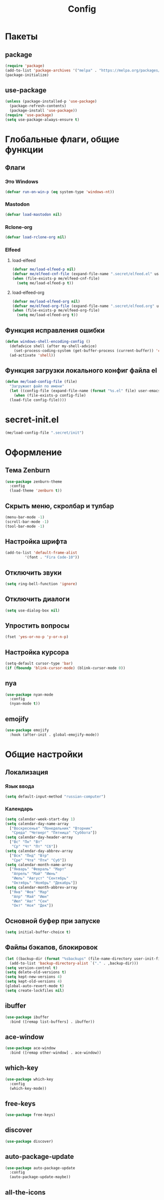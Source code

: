 #+TITLE: Config

* Пакеты
** package
#+begin_src emacs-lisp
  (require 'package)
  (add-to-list 'package-archives '("melpa" . "https://melpa.org/packages/") t)
  (package-initialize)
#+end_src
** use-package
#+begin_src emacs-lisp
  (unless (package-installed-p 'use-package)
    (package-refresh-contents)
    (package-install 'use-package))
  (require 'use-package)
  (setq use-package-always-ensure t)
#+end_src
* Глобальные флаги, общие функции
** Флаги
*** Это Windows
#+begin_src emacs-lisp
  (defvar run-on-win-p (eq system-type 'windows-nt))
#+end_src
*** Mastodon
#+begin_src emacs-lisp
  (defvar load-mastodon nil)
#+end_src
*** Rclone-org
#+begin_src emacs-lisp
  (defvar load-rclone-org nil)
#+end_src
*** Elfeed
**** load-elfeed
#+begin_src emacs-lisp
  (defvar me/load-elfeed-p nil)
  (defvar me/elfeed-cnf-file (expand-file-name ".secret/elfeed.el" user-emacs-directory))
  (when (file-exists-p me/elfeed-cnf-file)
    (setq me/load-elfeed-p t))
#+end_src
**** load-elfeed-org
#+begin_src emacs-lisp
  (defvar me/load-elfeed-org nil)
  (defvar me/elfeed-org-file (expand-file-name ".secret/elfeed.org" user-emacs-directory))
  (when (file-exists-p me/elfeed-org-file)
    (setq me/load-elfeed-org t))
#+end_src
** Функция исправления ошибки
#+begin_src emacs-lisp
  (defun windows-shell-encoding-config ()
    (defadvice shell (after my-shell-advice)
      (set-process-coding-system (get-buffer-process (current-buffer)) 'cp1251 'cp1251))
    (ad-activate 'shell))
#+end_src
** Функция загрузки локального конфиг файла el
#+begin_src emacs-lisp
  (defun me/load-config-file (file)
    "Загружает файл по имени"
    (let ((config-file (expand-file-name (format "%s.el" file) user-emacs-directory)))
      (when (file-exists-p config-file)
	(load-file config-file))))
#+end_src
* secret-init.el
#+begin_src emacs-lisp
  (me/load-config-file ".secret/init")
#+end_src
* Оформление
** Тема Zenburn
#+begin_src emacs-lisp
  (use-package zenburn-theme
    :config
    (load-theme 'zenburn t))
#+end_src
** Скрыть меню, скролбар и тулбар
#+begin_src emacs-lisp
  (menu-bar-mode -1)
  (scroll-bar-mode -1)
  (tool-bar-mode -1)
#+end_src
** Настройка шрифта
#+begin_src emacs-lisp
  (add-to-list 'default-frame-alist
	       '(font . "Fira Code-10"))
#+end_src
** Отключить звуки
#+begin_src emacs-lisp
  (setq ring-bell-function 'ignore)
#+end_src
** Отключить диалоги
#+begin_src emacs-lisp
  (setq use-dialog-box nil)
#+end_src
** Упростить вопросы
#+begin_src emacs-lisp
  (fset 'yes-or-no-p 'y-or-n-p)
#+end_src
** Настройка курсора
#+begin_src emacs-lisp
  (setq-default cursor-type 'bar)
  (if (fboundp 'blink-cursor-mode) (blink-cursor-mode 0))
#+end_src
** nya
#+begin_src emacs-lisp
  (use-package nyan-mode
    :config
    (nyan-mode t))
#+end_src
** emojify
#+begin_src emacs-lisp
  (use-package emojify
    :hook (after-init . global-emojify-mode))
#+end_src
* Общие настройки
** Локализация
*** Язык ввода
#+begin_src emacs-lisp
  (setq default-input-method "russian-computer")
#+end_src
*** Календарь
#+begin_src emacs-lisp
  (setq calendar-week-start-day 1)
  (setq calendar-day-name-array
	["Воскресенье" "Понедельник" "Вторник"
	 "Среда" "Четверг" "Пятница" "Суббота"])
  (setq calendar-day-header-array
	["Вс" "Пн" "Вт"
	 "Ср" "Чт" "Пт" "Сб"])
  (setq calendar-day-abbrev-array
	["Вск" "Пнд" "Втр"
	 "Сре" "Чтв" "Птн" "Суб"])
  (setq calendar-month-name-array
	["Январь" "Февраль" "Март"
	 "Апрель" "Май" "Июнь"
	 "Июль" "Август" "Сентябрь"
	 "Октябрь" "Ноябрь" "Декабрь"])
  (setq calendar-month-abbrev-array
	["Янв" "Фев" "Мар"
	 "Апр" "Май" "Июн"
	 "Июл" "Авг" "Сен"
	 "Окт" "Ноя" "Дек"])
#+end_src
** Основной буфер при запуске
#+begin_src emacs-lisp
  (setq initial-buffer-choice t)
#+end_src
** Файлы бэкапов, блокировок
#+begin_src emacs-lisp
  (let ((backup-dir (format "%sbackups" (file-name-directory user-init-file))))
    (add-to-list 'backup-directory-alist `("." . ,backup-dir)))
  (setq version-control t)
  (setq delete-old-versions t)
  (setq kept-new-versions 4)
  (setq kept-old-versions 4)
  (global-auto-revert-mode t)
  (setq create-lockfiles nil)
#+end_src
** ibuffer
#+begin_src emacs-lisp
  (use-package ibuffer
    :bind ([remap list-buffers] . ibuffer))
#+end_src
** ace-window
#+begin_src emacs-lisp
  (use-package ace-window
    :bind ([remap other-window] . ace-window))
#+end_src
** which-key
#+begin_src emacs-lisp
  (use-package which-key
    :config
    (which-key-mode))
#+end_src
** free-keys
#+begin_src emacs-lisp
  (use-package free-keys)
#+end_src
** discover
#+begin_src emacs-lisp
  (use-package discover)
#+end_src
** auto-package-update
#+begin_src emacs-lisp
  (use-package auto-package-update
    :config
    (auto-package-update-maybe))
#+end_src
** all-the-icons
#+begin_src emacs-lisp
  (use-package all-the-icons
    :if (display-graphic-p))

  (use-package all-the-icons-dired
    :requires all-the-icons
    :hook (dired-mode . all-the-icons-dired-mode))
#+end_src
* Elfeed
#+begin_src emacs-lisp
  (use-package elfeed
    :after (org)
    :if me/load-elfeed-p
    :bind ("C-x w" . elfeed)
    :config
    (when run-on-win-p
      (setq elfeed-use-curl nil))
    (defun elfeed-search-format-date (date)
      (format-time-string "%Y-%m-%d %H:%M" (seconds-to-time date)))
    (setq elfeed-search-title-max-width 100)
    (load-file me/elfeed-cnf-file)

    (defun elfeed-org-capture-template ()
      (if elfeed-show-entry (let ((link (elfeed-entry-link elfeed-show-entry))
				  (title (elfeed-entry-title elfeed-show-entry))
				  (tags (elfeed-entry-tags elfeed-show-entry)))
			      (format "* TODO %s %s%%(org-set-tags \"elfeed\")%%(my/org-set-created)\n%s" title tags link)) "* %?"))
    (add-to-list 'org-capture-templates '("f" "Elfeed" entry
					  (file my/org-inbox-file-name)
					  (function elfeed-org-capture-template) :empty-lines 1  :immediate-finish t)))
#+end_src
** elfeed-org
#+begin_src emacs-lisp
  (use-package elfeed-org
    :after (elfeed org)
    :if me/load-elfeed-org
    :config
    (elfeed-org)
    (setq rmh-elfeed-org-files (list me/elfeed-org-file)))
#+end_src
* Magit
#+begin_src emacs-lisp
  (use-package magit
    :init
    (setq magit-commit-show-diff nil))
#+end_src
* Org
** Основная настройка
#+begin_src emacs-lisp
  (use-package org
    :preface
    (defun my/org-set-created()
      (interactive)
      (org-set-property
       "CREATED"
       (format-time-string
	"[%Y-%m-%d %a %H:%M]"
	(seconds-to-time (current-time)))))
    (defun my/org-inbox-file-name()
      (file-name-concat org-directory  "inbox.org"))
    (setq org-capture-templates '())
    :bind (("C-c l" . org-store-link)
	   ("C-c a" . org-agenda)
	   ("C-c c" . org-capture)
	   :map org-mode-map
	   ("<f6>" . my/org-set-created))
    :config
    (setq org-todo-keywords '((sequence "TODO(t)" "WAITING(w)" "PLANNED(p)" "LATER(l)" "DELEGATED(g@)" "|" "DONE(d!)" "CANCELLED(c@)")))
    (setq org-log-done 'time)
    (setq org-log-into-drawer t)
    (setq org-log-reschedule 'time)
    (setq org-hide-leading-stars t)
    (setq org-startup-folded 'content)
    (setq org-adapt-indentation nil)
    (setq org-bookmark-names-plist nil)
    (add-to-list 'org-modules 'org-habit t)
    (setq org-export-with-sub-superscripts '{})
    (add-to-list 'org-structure-template-alist '("g" . "src go") t)
    (add-to-list 'org-structure-template-alist '("z" . "src emacs-lisp") t)
    (add-to-list 'org-file-apps '("\\.xlsx?\\'" . default))
    (add-to-list 'org-file-apps '("\\.docx?\\'" . default))
    (add-to-list 'org-file-apps '("\\.ods\\'" . default))
    (add-to-list 'org-file-apps '("\\.org_archive\\'" . emacs))
    (add-to-list 'org-export-backends 'md)
    (setq org-refile-targets '((org-agenda-files :maxlevel . 3)))
    (setq org-refile-use-outline-path 'file)
    (setq org-directory "~/org/")
    (setq org-agenda-files (list org-directory))
    ;; org-capture-templates
    (add-to-list 'org-capture-templates
		 '("i" "Inbox"
		   entry (file my/org-inbox-file-name)
		   "* TODO %?%(my/org-set-created)"
		   :empty-lines 1))
    (add-to-list 'org-capture-templates
		 '("a" "Timer"
		   entry (file my/org-inbox-file-name)
		   "* TODO %?%(my/org-set-created)"
		   :empty-lines 1 :clock-in t :clock-keep t))
    (add-to-list 'org-capture-templates
		 '("e" "Event"
		   entry (file my/org-inbox-file-name)
		   "* PLANNED %?%(my/org-set-created)\nSCHEDULED: %^T"
		   :empty-lines 1)))

#+end_src
** org-superstar
#+begin_src emacs-lisp
  (use-package org-superstar
    :requires org
    :after (org)
    :hook (org-mode . (lambda () (org-superstar-mode 1))))
#+end_src
** org-id
#+begin_src emacs-lisp
  (use-package org-id
    :requires org
    :after (org)
    :ensure nil
    :init
    (setq org-id-link-to-org-use-id 'create-if-interactive-and-no-custom-id))
#+end_src
** verb
#+begin_src emacs-lisp
  (use-package verb
    :requires org
    :after (org)
    :config
    (with-eval-after-load 'org
      (define-key org-mode-map (kbd "C-c C-r") verb-command-map)))
#+end_src
** Быстрое редактирование свойства jira на F7
https://nrukin.github.io/jira-prop-hotkey.html
#+begin_src emacs-lisp
  ;; f7 hotkey to edit jira heading property
  (defun org-set-jira(jira-value)
    "set jira property at current heading"
    (interactive (list (read-from-minibuffer "Jira? " (org-entry-get nil "jira"))))
    (org-set-property "jira" jira-value))

  (define-key org-mode-map (kbd "<f7>") 'org-set-jira)
#+end_src
* Rclone-org-sync
#+begin_src emacs-lisp
  (defvar rclone-path "" "path to rclone binary")
  (defvar rclone-log-path "" "path to sync log file")
  (defvar rclone-filter-path "" "path to rclone filter path")
  (defvar rclone-local-path "" "path to local directory")
  (defvar rclone-remote-path "" "path to remote directory")
  (defvar rclone-remote-backup "" "path to remote backup directory")
  (defvar rclone-local-backup "" "path to local backup directory")

  (defun rclone-org-upload ()
    "upload org-files to remote via rclone"
    (interactive)
    (shell-command (format "%s sync --filter-from %s --log-file %s --log-level INFO --backup-dir %s %s %s"
			   rclone-path
			   rclone-filter-path
			   rclone-log-path
			   (concat rclone-remote-backup "remote\\" (format-time-string "%Y%m%d_%H%M%S" (current-time)))
			   rclone-local-path
			   rclone-remote-path))
    (message "Upload complete"))

  (defun rclone-org-download ()
    "download org-files from remote via rclone"
    (interactive)
    (shell-command (format "%s sync --filter-from %s --log-file %s --log-level INFO --backup-dir %s %s %s"
			   rclone-path
			   rclone-filter-path
			   rclone-log-path
			   (concat rclone-local-backup (format-time-string "%Y%m%d_%H%M%S" (current-time)))
			   rclone-remote-path
			   rclone-local-path))
    (message "Download complete"))

  (defun rclone-backup-upload ()
    "upload backup files to cloud storage"
    (interactive)
    (elfeed-db-save)
    (shell-command (format "%s move --log-file %s --log-level INFO --delete-empty-src-dirs %s %s"
			   rclone-path
			   rclone-log-path
			   rclone-local-backup
			   (concat rclone-remote-backup (system-name) "\\")
			   ))
    (message "Backup move complete"))

  (defun save-sync-and-quit ()
    (interactive)
    (when (y-or-n-p "Save, sync and exit emacs?")
      (when (org-clocking-buffer)
	(org-clock-out))
      (save-some-buffers t)
      (rclone-org-upload)
      (kill-emacs)))
#+end_src
* Hydra
#+begin_src emacs-lisp
  (use-package hydra
    :defer 2
    :bind (("<f9>" . hydra-clock/body))
    :preface
    (defun my/org-clock-in-last-with-prefix-arg ()
      (interactive)
      (setq current-prefix-arg '(4)) ; C-u
      (call-interactively 'org-clock-in-last))
    :config
    (defhydra hydra-clock (:color blue)
      "
      ^
      ^Clock^             ^Do^
      ^─────^─────────────^──^─────────
      _q_ quit            _c_ cancel
      ^^                  _d_ display
      ^^                  _e_ effort
      ^^                  _i_ in
      ^^                  _j_ jump
      ^^                  _o_ out
      ^^                  _r_ report
      ^^                  _l_ continue last
      ^^                  ^^
      "
      ("q" nil)
      ("c" org-clock-cancel :color pink)
      ("d" org-clock-display)
      ("e" org-clock-modify-effort-estimate)
      ("i" org-clock-in)
      ("j" org-clock-goto)
      ("o" org-clock-out)
      ("r" org-clock-report)
      ("l" my/org-clock-in-last-with-prefix-arg)))
#+end_src
* Программирование
** Общие
#+begin_src emacs-lisp
  (add-hook 'prog-mode-hook (lambda()
			      (toggle-truncate-lines 1)
			      (display-line-numbers-mode 1)
			      (hs-minor-mode)))
  (electric-pair-mode 1)
  (setq compilation-ask-about-save nil)
#+end_src
** rainbow-delimeters
#+begin_src emacs-lisp
  (use-package rainbow-delimiters
    :hook (prog-mode . rainbow-delimiters-mode))
#+end_src
** golang
*** go-mode
#+begin_src emacs-lisp
  (use-package go-mode
    :init
    (setq gofmt-command "goimports")
    :hook ((before-save . gofmt-before-save)
	   (go-mode . (lambda () (local-set-key [f5] 'project-compile)))))
#+end_src
*** debugger
#+begin_src emacs-lisp
  (use-package go-dlv)
#+end_src
*** test
#+begin_src emacs-lisp
  (use-package gotest)
#+end_src
*** playground
#+begin_src emacs-lisp
  (use-package go-playground)
#+end_src
** yasnippet
*** package
#+begin_src emacs-lisp
  (use-package yasnippet
    :config (yas-global-mode 1))
#+end_src
*** snippets
#+begin_src emacs-lisp
  (use-package yasnippet-snippets
    :after yasnippet)
#+end_src
** company
#+begin_src emacs-lisp
  (use-package company
    :hook (prog-mode . company-mode))
#+end_src
** markdown
#+begin_src emacs-lisp
  (use-package markdown-mode
    :mode ("README\\.md\\'" . gfm-mode))
#+end_src
** json
#+begin_src emacs-lisp
  (use-package json-mode)
#+end_src
** auto-hotkey
#+begin_src emacs-lisp
  (use-package ahk-mode)
#+end_src
** eglot
#+begin_src emacs-lisp
  (use-package eglot
    :hook (go-mode . eglot-ensure)
    :after (yasnippet company))
#+end_src
* Mastodon
** Загрузка Mastodon
#+begin_src emacs-lisp
  (use-package mastodon
    :if load-mastodon
    :bind ("C-x y" . mastodon)
    :config
    (mastodon-discover)
    (mastodon-toot--enable-custom-emoji)
    (setq mastodon-tl--show-avatars t)
    (setq mastodon-toot--enable-custom-instance-emoji t))
#+end_src
** Lingva
#+begin_src emacs-lisp
  (use-package lingva
    :if load-mastodon
    :config
    (setq lingva-target "ru"))
#+end_src
* emms
#+begin_src emacs-lisp
  (use-package emms
    :config
    (require 'emms-setup)
    (emms-all)
    (setq emms-player-list '(emms-player-mpv)
	  emms-info-functions '(emms-info-native))
    (customize-set-variable 'emms-player-mpv-update-metadata t)
    (setq emms-streams-file "~/.emacs.d/.secret/streams.emms")

    (defun my/emms-track-description (track)
      (if (eq (emms-track-type track) 'url)
	  (let ((rdo (emms-track-get track 'radio))
		(infttl (emms-track-get track 'info-title)))
	    (if (and rdo infttl)	    
		(format "%-30s: %s" rdo infttl)
	      (if rdo rdo
		(emms-track-simple-description track))))
	(emms-track-simple-description track)))

    (setq emms-track-description-function 'my/emms-track-description))
#+end_src
** COMMENT normal
#+begin_src emacs-lisp
  (require 'emms-setup)
  (emms-all)
  (setq emms-player-list '(emms-player-mpv)
	emms-info-functions '(emms-info-native))
  (customize-set-variable 'emms-player-mpv-update-metadata t)


  (defun my/emms-track-description (track)
    ;; (print track)
    (if (eq (emms-track-type track) 'url)
	(let ((rdo (emms-track-get track 'radio))
	      (infttl (emms-track-get track 'info-title)))
	  (if (and rdo infttl)	    
	      (format "%s: %s"
		      (emms-track-get track 'radio)
		      (emms-track-get track 'info-title))
	    (if rdo
		rdo
	      (emms-track-simple-description track))))
      (emms-track-simple-description track)))
  (setq emms-track-description-function 'my/emms-track-description)
#+end_src
* Dashboard
#+begin_src emacs-lisp
  (use-package dashboard
    :config
    (setq dashboard-set-heading-icons t)
    (setq dashboard-set-file-icons t)
    (setq dashboard-projects-backend 'project-el)
    (setq dashboard-items '((recents  . 5)
			    (bookmarks . 5)
			    (registers . 5)
			    (projects . 5)))
    (setq dashboard-startup-banner 'logo)
    (setq dashboard-center-content t)

    ;; add navigator
    (setq dashboard-set-navigator t)

    ;; Format: "(icon title help action face prefix suffix)"
    (setq dashboard-navigator-buttons
	  `(
	    ;; org-agenda
	    ((,(all-the-icons-faicon "calendar" :height 1.1 :v-adjust 0.0)
	      "Agenda"
	      ""
	      (lambda (&rest _) (org-agenda-list))))))

    (when load-mastodon
      (add-to-list 'dashboard-navigator-buttons
		   `((,(all-the-icons-faicon "comments-o" :height 1.1 :v-adjust 0.0)
		      "Mastodon"
		      ""
		      (lambda (&rest _) (mastodon)))) t))

    (when me/load-elfeed-p
      (add-to-list 'dashboard-navigator-buttons
		   `((,(all-the-icons-faicon "rss" :height 1.1 :v-adjust 0.0)
		      "Elfeed"
		      ""
		      (lambda (&rest _) (elfeed)))) t))

    (when load-rclone-org
      (add-to-list 'dashboard-navigator-buttons
		   `((,(all-the-icons-faicon "download" :height 1.1 :v-adjust 0.0)
		      "ROD"
		      "rclone-org-download"
		      (lambda (&rest _) (rclone-org-download)))
		     (,(all-the-icons-faicon "upload" :height 1.1 :v-adjust 0.0)
		      "ROU"
		      "rclone-org-upload"
		      (lambda (&rest _) (rclone-org-upload)))) t))

    (when t
      (add-to-list 'dashboard-navigator-buttons
		   `((,(all-the-icons-faicon "music" :height 1.1 :v-adjust 0.0)
		      "Radio"
		      ""
		      (lambda (&rest _) (emms-streams)))) t))

    (dashboard-setup-startup-hook))
#+end_src
* custom.el
Отдельный файл для настроек
#+begin_src emacs-lisp
  (setq custom-file (expand-file-name "custom.el" user-emacs-directory))
  (ignore-errors (load custom-file))
#+end_src
* secret.el
#+begin_src emacs-lisp
  (me/load-config-file ".secret/config")
#+end_src
